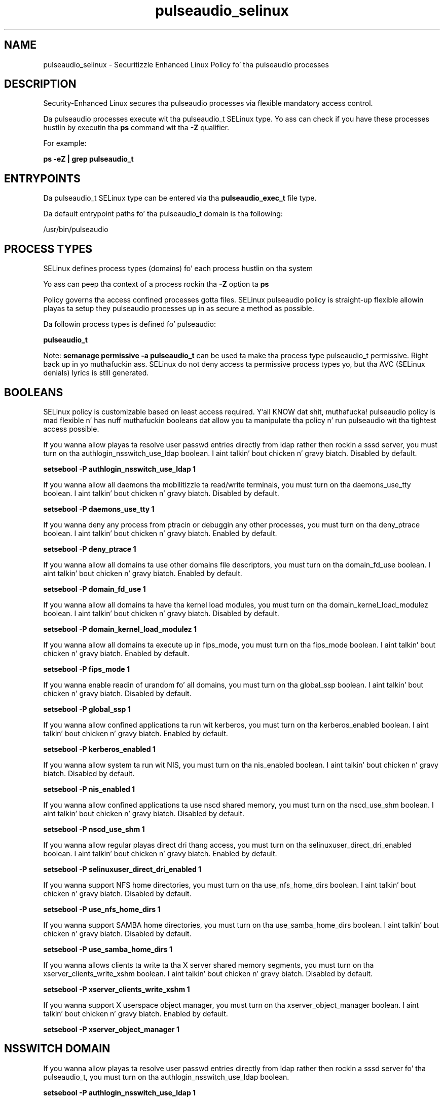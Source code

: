 .TH  "pulseaudio_selinux"  "8"  "14-12-02" "pulseaudio" "SELinux Policy pulseaudio"
.SH "NAME"
pulseaudio_selinux \- Securitizzle Enhanced Linux Policy fo' tha pulseaudio processes
.SH "DESCRIPTION"

Security-Enhanced Linux secures tha pulseaudio processes via flexible mandatory access control.

Da pulseaudio processes execute wit tha pulseaudio_t SELinux type. Yo ass can check if you have these processes hustlin by executin tha \fBps\fP command wit tha \fB\-Z\fP qualifier.

For example:

.B ps -eZ | grep pulseaudio_t


.SH "ENTRYPOINTS"

Da pulseaudio_t SELinux type can be entered via tha \fBpulseaudio_exec_t\fP file type.

Da default entrypoint paths fo' tha pulseaudio_t domain is tha following:

/usr/bin/pulseaudio
.SH PROCESS TYPES
SELinux defines process types (domains) fo' each process hustlin on tha system
.PP
Yo ass can peep tha context of a process rockin tha \fB\-Z\fP option ta \fBps\bP
.PP
Policy governs tha access confined processes gotta files.
SELinux pulseaudio policy is straight-up flexible allowin playas ta setup they pulseaudio processes up in as secure a method as possible.
.PP
Da followin process types is defined fo' pulseaudio:

.EX
.B pulseaudio_t
.EE
.PP
Note:
.B semanage permissive -a pulseaudio_t
can be used ta make tha process type pulseaudio_t permissive. Right back up in yo muthafuckin ass. SELinux do not deny access ta permissive process types yo, but tha AVC (SELinux denials) lyrics is still generated.

.SH BOOLEANS
SELinux policy is customizable based on least access required. Y'all KNOW dat shit, muthafucka!  pulseaudio policy is mad flexible n' has nuff muthafuckin booleans dat allow you ta manipulate tha policy n' run pulseaudio wit tha tightest access possible.


.PP
If you wanna allow playas ta resolve user passwd entries directly from ldap rather then rockin a sssd server, you must turn on tha authlogin_nsswitch_use_ldap boolean. I aint talkin' bout chicken n' gravy biatch. Disabled by default.

.EX
.B setsebool -P authlogin_nsswitch_use_ldap 1

.EE

.PP
If you wanna allow all daemons tha mobilitizzle ta read/write terminals, you must turn on tha daemons_use_tty boolean. I aint talkin' bout chicken n' gravy biatch. Disabled by default.

.EX
.B setsebool -P daemons_use_tty 1

.EE

.PP
If you wanna deny any process from ptracin or debuggin any other processes, you must turn on tha deny_ptrace boolean. I aint talkin' bout chicken n' gravy biatch. Enabled by default.

.EX
.B setsebool -P deny_ptrace 1

.EE

.PP
If you wanna allow all domains ta use other domains file descriptors, you must turn on tha domain_fd_use boolean. I aint talkin' bout chicken n' gravy biatch. Enabled by default.

.EX
.B setsebool -P domain_fd_use 1

.EE

.PP
If you wanna allow all domains ta have tha kernel load modules, you must turn on tha domain_kernel_load_modulez boolean. I aint talkin' bout chicken n' gravy biatch. Disabled by default.

.EX
.B setsebool -P domain_kernel_load_modulez 1

.EE

.PP
If you wanna allow all domains ta execute up in fips_mode, you must turn on tha fips_mode boolean. I aint talkin' bout chicken n' gravy biatch. Enabled by default.

.EX
.B setsebool -P fips_mode 1

.EE

.PP
If you wanna enable readin of urandom fo' all domains, you must turn on tha global_ssp boolean. I aint talkin' bout chicken n' gravy biatch. Disabled by default.

.EX
.B setsebool -P global_ssp 1

.EE

.PP
If you wanna allow confined applications ta run wit kerberos, you must turn on tha kerberos_enabled boolean. I aint talkin' bout chicken n' gravy biatch. Enabled by default.

.EX
.B setsebool -P kerberos_enabled 1

.EE

.PP
If you wanna allow system ta run wit NIS, you must turn on tha nis_enabled boolean. I aint talkin' bout chicken n' gravy biatch. Disabled by default.

.EX
.B setsebool -P nis_enabled 1

.EE

.PP
If you wanna allow confined applications ta use nscd shared memory, you must turn on tha nscd_use_shm boolean. I aint talkin' bout chicken n' gravy biatch. Disabled by default.

.EX
.B setsebool -P nscd_use_shm 1

.EE

.PP
If you wanna allow regular playas direct dri thang access, you must turn on tha selinuxuser_direct_dri_enabled boolean. I aint talkin' bout chicken n' gravy biatch. Enabled by default.

.EX
.B setsebool -P selinuxuser_direct_dri_enabled 1

.EE

.PP
If you wanna support NFS home directories, you must turn on tha use_nfs_home_dirs boolean. I aint talkin' bout chicken n' gravy biatch. Disabled by default.

.EX
.B setsebool -P use_nfs_home_dirs 1

.EE

.PP
If you wanna support SAMBA home directories, you must turn on tha use_samba_home_dirs boolean. I aint talkin' bout chicken n' gravy biatch. Disabled by default.

.EX
.B setsebool -P use_samba_home_dirs 1

.EE

.PP
If you wanna allows clients ta write ta tha X server shared memory segments, you must turn on tha xserver_clients_write_xshm boolean. I aint talkin' bout chicken n' gravy biatch. Disabled by default.

.EX
.B setsebool -P xserver_clients_write_xshm 1

.EE

.PP
If you wanna support X userspace object manager, you must turn on tha xserver_object_manager boolean. I aint talkin' bout chicken n' gravy biatch. Enabled by default.

.EX
.B setsebool -P xserver_object_manager 1

.EE

.SH NSSWITCH DOMAIN

.PP
If you wanna allow playas ta resolve user passwd entries directly from ldap rather then rockin a sssd server fo' tha pulseaudio_t, you must turn on tha authlogin_nsswitch_use_ldap boolean.

.EX
.B setsebool -P authlogin_nsswitch_use_ldap 1
.EE

.PP
If you wanna allow confined applications ta run wit kerberos fo' tha pulseaudio_t, you must turn on tha kerberos_enabled boolean.

.EX
.B setsebool -P kerberos_enabled 1
.EE

.SH PORT TYPES
SELinux defines port types ta represent TCP n' UDP ports.
.PP
Yo ass can peep tha types associated wit a port by rockin tha followin command:

.B semanage port -l

.PP
Policy governs tha access confined processes gotta these ports.
SELinux pulseaudio policy is straight-up flexible allowin playas ta setup they pulseaudio processes up in as secure a method as possible.
.PP
Da followin port types is defined fo' pulseaudio:

.EX
.TP 5
.B pulseaudio_port_t
.TP 10
.EE


Default Defined Ports:
tcp 4713
.EE
udp 4713
.EE
.SH "MANAGED FILES"

Da SELinux process type pulseaudio_t can manage filez labeled wit tha followin file types.  Da paths listed is tha default paths fo' these file types.  Note tha processes UID still need ta have DAC permissions.

.br
.B anon_inodefs_t


.br
.B cifs_t


.br
.B gstreamer_home_t

	/var/run/user/[^/]*/\.orc(/.*)?
.br
	/root/\.gstreamer-.*
.br
	/root/\.cache/gstreamer-.*
.br
	/home/[^/]*/\.orc(/.*)?
.br
	/home/[^/]*/\.gstreamer-.*
.br
	/home/[^/]*/\.nv/GLCache(/.*)?
.br
	/home/[^/]*/\.cache/GLCache(/.*)?
.br
	/home/[^/]*/\.cache/gstreamer-.*
.br
	/home/[^/]*/\.grl-bookmarks
.br
	/home/[^/]*/\.grl-metadata-store
.br

.br
.B nfs_t


.br
.B pulseaudio_home_t

	/root/\.pulse(/.*)?
.br
	/root/\.config/pulse(/.*)?
.br
	/root/\.esd_auth
.br
	/root/\.pulse-cookie
.br
	/home/[^/]*/\.pulse(/.*)?
.br
	/home/[^/]*/\.config/pulse(/.*)?
.br
	/home/[^/]*/\.esd_auth
.br
	/home/[^/]*/\.pulse-cookie
.br

.br
.B pulseaudio_var_lib_t

	/var/lib/pulse(/.*)?
.br

.br
.B pulseaudio_var_run_t

	/var/run/pulse(/.*)?
.br

.br
.B user_fonts_cache_t

	/root/\.fontconfig(/.*)?
.br
	/root/\.fonts/auto(/.*)?
.br
	/root/\.fonts\.cache-.*
.br
	/home/[^/]*/\.fontconfig(/.*)?
.br
	/home/[^/]*/\.fonts/auto(/.*)?
.br
	/home/[^/]*/\.fonts\.cache-.*
.br

.br
.B user_tmp_t

	/var/run/user(/.*)?
.br
	/tmp/hsperfdata_root
.br
	/var/tmp/hsperfdata_root
.br
	/home/[^/]*/tmp
.br
	/home/[^/]*/\.tmp
.br
	/tmp/gconfd-.*
.br

.br
.B user_tmp_type

	all user tmp files
.br

.br
.B user_tmpfs_type

	all user content up in tmpfs file systems
.br

.br
.B virt_tmpfs_type


.br
.B xserver_tmpfs_t


.SH FILE CONTEXTS
SELinux requires filez ta have a extended attribute ta define tha file type.
.PP
Yo ass can peep tha context of a gangbangin' file rockin tha \fB\-Z\fP option ta \fBls\bP
.PP
Policy governs tha access confined processes gotta these files.
SELinux pulseaudio policy is straight-up flexible allowin playas ta setup they pulseaudio processes up in as secure a method as possible.
.PP

.PP
.B STANDARD FILE CONTEXT

SELinux defines tha file context types fo' tha pulseaudio, if you wanted to
store filez wit these types up in a gangbangin' finger-lickin' diffent paths, you need ta execute tha semanage command ta sepecify alternate labelin n' then use restorecon ta put tha labels on disk.

.B semanage fcontext -a -t pulseaudio_exec_t '/srv/pulseaudio/content(/.*)?'
.br
.B restorecon -R -v /srv/mypulseaudio_content

Note: SELinux often uses regular expressions ta specify labels dat match multiple files.

.I Da followin file types is defined fo' pulseaudio:


.EX
.PP
.B pulseaudio_exec_t
.EE

- Set filez wit tha pulseaudio_exec_t type, if you wanna transizzle a executable ta tha pulseaudio_t domain.


.EX
.PP
.B pulseaudio_home_t
.EE

- Set filez wit tha pulseaudio_home_t type, if you wanna store pulseaudio filez up in tha playas home directory.

.br
.TP 5
Paths:
/root/\.pulse(/.*)?, /root/\.config/pulse(/.*)?, /root/\.esd_auth, /root/\.pulse-cookie, /home/[^/]*/\.pulse(/.*)?, /home/[^/]*/\.config/pulse(/.*)?, /home/[^/]*/\.esd_auth, /home/[^/]*/\.pulse-cookie

.EX
.PP
.B pulseaudio_tmpfs_t
.EE

- Set filez wit tha pulseaudio_tmpfs_t type, if you wanna store pulseaudio filez on a tmpfs file system.


.EX
.PP
.B pulseaudio_var_lib_t
.EE

- Set filez wit tha pulseaudio_var_lib_t type, if you wanna store tha pulseaudio filez under tha /var/lib directory.


.EX
.PP
.B pulseaudio_var_run_t
.EE

- Set filez wit tha pulseaudio_var_run_t type, if you wanna store tha pulseaudio filez under tha /run or /var/run directory.


.PP
Note: File context can be temporarily modified wit tha chcon command. Y'all KNOW dat shit, muthafucka!  If you wanna permanently chizzle tha file context you need ta use the
.B semanage fcontext
command. Y'all KNOW dat shit, muthafucka!  This will modify tha SELinux labelin database.  Yo ass will need ta use
.B restorecon
to apply tha labels.

.SH "COMMANDS"
.B semanage fcontext
can also be used ta manipulate default file context mappings.
.PP
.B semanage permissive
can also be used ta manipulate whether or not a process type is permissive.
.PP
.B semanage module
can also be used ta enable/disable/install/remove policy modules.

.B semanage port
can also be used ta manipulate tha port definitions

.B semanage boolean
can also be used ta manipulate tha booleans

.PP
.B system-config-selinux
is a GUI tool available ta customize SELinux policy settings.

.SH AUTHOR
This manual page was auto-generated using
.B "sepolicy manpage".

.SH "SEE ALSO"
selinux(8), pulseaudio(8), semanage(8), restorecon(8), chcon(1), sepolicy(8)
, setsebool(8)</textarea>

<div id="button">
<br/>
<input type="submit" name="translate" value="Tranzizzle Dis Shiznit" />
</div>

</form> 

</div>

<div id="space3"></div>
<div id="disclaimer"><h2>Use this to translate your words into gangsta</h2>
<h2>Click <a href="more.html">here</a> to learn more about Gizoogle</h2></div>

</body>
</html>
